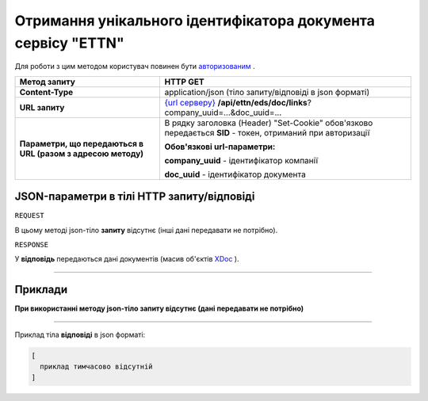 ##########################################################################################################################
**Отримання унікального ідентифікатора документа сервісу "ETTN"**
##########################################################################################################################

Для роботи з цим методом користувач повинен бути `авторизованим <https://wiki.edi-n.com/uk/latest/API_ETTN/Methods/Authorization.html>`__ .

+--------------------------------------------------------------+------------------------------------------------------------------------------------------------------------------------------------------------+
|                       **Метод запиту**                       |                                                                  **HTTP GET**                                                                  |
+==============================================================+================================================================================================================================================+
| **Content-Type**                                             | application/json (тіло запиту/відповіді в json форматі)                                                                                        |
+--------------------------------------------------------------+------------------------------------------------------------------------------------------------------------------------------------------------+
| **URL запиту**                                               | `{url серверу} <https://wiki.edi-n.com/uk/latest/API_ETTN/API_ETTN_list.html#url>`__ **/api/ettn/eds/doc/links**?company_uuid=...&doc_uuid=... |
+--------------------------------------------------------------+------------------------------------------------------------------------------------------------------------------------------------------------+
| **Параметри, що передаються в URL (разом з адресою методу)** | В рядку заголовка (Header) "Set-Cookie" обов'язково передається **SID** - токен, отриманий при авторизації                                     |
|                                                              |                                                                                                                                                |
|                                                              | **Обов'язкові url-параметри:**                                                                                                                 |
|                                                              |                                                                                                                                                |
|                                                              | **company_uuid** - ідентифікатор компанії                                                                                                      |
|                                                              |                                                                                                                                                |
|                                                              | **doc_uuid** - ідентифікатор документа                                                                                                         |
+--------------------------------------------------------------+------------------------------------------------------------------------------------------------------------------------------------------------+

**JSON-параметри в тілі HTTP запиту/відповіді**
*******************************************************************

``REQUEST``

В цьому методі json-тіло **запиту** відсутнє (інші дані передавати не потрібно).

``RESPONSE``

У **відповідь** передаються дані документів (масив об'єктів `XDoc <https://wiki.edi-n.com/uk/latest/API_ETTN/Methods/XDocPage.html>`__ ).

--------------

**Приклади**
*****************

**При використанні методу json-тіло запиту відсутнє (дані передавати не потрібно)**

--------------

Приклад тіла **відповіді** в json форматі: 

.. code:: ruby

  [
    приклад тимчасово відсутній
  ]



